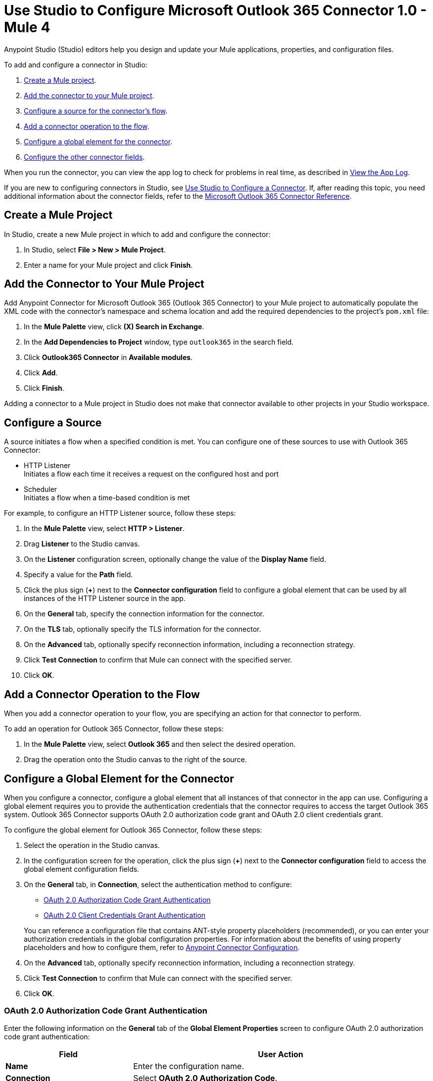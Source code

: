 = Use Studio to Configure Microsoft Outlook 365 Connector 1.0 - Mule 4

Anypoint Studio (Studio) editors help you design and update your Mule applications, properties, and configuration files.

To add and configure a connector in Studio:

. <<create-mule-project,Create a Mule project>>.
. <<add-connector-to-project,Add the connector to your Mule project>>.
. <<configure-input-source,Configure a source for the connector's flow>>.
. <<add-connector-operation,Add a connector operation to the flow>>.
. <<configure-global-element,Configure a global element for the connector>>.
. <<configure-other-fields,Configure the other connector fields>>.

When you run the connector, you can view the app log to check for problems in real time, as described in <<view-app-log,View the App Log>>.

If you are new to configuring connectors in Studio, see xref:connectors::introduction/intro-config-use-studio.adoc[Use Studio to Configure a Connector]. If, after reading this topic, you need additional information about the connector fields, refer to the xref:microsoft-outlook-365-connector-reference.adoc[Microsoft Outlook 365 Connector Reference].

[[create-mule-project]]
== Create a Mule Project

In Studio, create a new Mule project in which to add and configure the connector:

. In Studio, select *File > New > Mule Project*.
. Enter a name for your Mule project and click *Finish*.

[[add-connector-to-project]]
== Add the Connector to Your Mule Project

Add Anypoint Connector for Microsoft Outlook 365 (Outlook 365 Connector) to your Mule project to automatically populate the XML code with the connector's namespace and schema location and add the required dependencies to the project's `pom.xml` file:

. In the *Mule Palette* view, click *(X) Search in Exchange*.
. In the *Add Dependencies to Project* window, type `outlook365` in the search field.
. Click *Outlook365 Connector* in *Available modules*.
. Click *Add*.
. Click *Finish*.

Adding a connector to a Mule project in Studio does not make that connector available to other projects in your Studio workspace.

[[configure-input-source]]
== Configure a Source

A source initiates a flow when a specified condition is met.
You can configure one of these sources to use with Outlook 365 Connector:

* HTTP Listener +
Initiates a flow each time it receives a request on the configured host and port
* Scheduler +
Initiates a flow when a time-based condition is met

For example, to configure an HTTP Listener source, follow these steps:

. In the *Mule Palette* view, select *HTTP > Listener*.
. Drag *Listener* to the Studio canvas.
. On the *Listener* configuration screen, optionally change the value of the *Display Name* field.
. Specify a value for the *Path* field.
. Click the plus sign (*+*) next to the *Connector configuration* field to configure a global element that can be used by all instances of the HTTP Listener source in the app.
. On the *General* tab, specify the connection information for the connector.
. On the *TLS* tab, optionally specify the TLS information for the connector.
. On the *Advanced* tab, optionally specify reconnection information, including a reconnection strategy.
. Click *Test Connection* to confirm that Mule can connect with the specified server.
. Click *OK*.

[[add-connector-operation]]
== Add a Connector Operation to the Flow

When you add a connector operation to your flow, you are specifying an action for that connector to perform.

To add an operation for Outlook 365 Connector, follow these steps:

. In the *Mule Palette* view, select *Outlook 365* and then select the desired operation.
. Drag the operation onto the Studio canvas to the right of the source.

[[configure-global-element]]
== Configure a Global Element for the Connector

When you configure a connector, configure a global element that all instances of that connector in the app can use. Configuring a global element requires you to provide the authentication credentials that the connector requires to access the target Outlook 365 system. Outlook 365 Connector supports OAuth 2.0 authorization code grant and OAuth 2.0 client credentials grant.

To configure the global element for Outlook 365 Connector, follow these steps:

. Select the operation in the Studio canvas.
. In the configuration screen for the operation, click the plus sign (*+*) next to the *Connector configuration* field to access the global element configuration fields.
. On the *General* tab, in *Connection*, select the authentication method to configure:

* <<oauth2-authorization,OAuth 2.0 Authorization Code Grant Authentication>>

* <<oauth2-client,OAuth 2.0 Client Credentials Grant Authentication>>

+
You can reference a configuration file that contains ANT-style property placeholders (recommended), or you can enter your authorization credentials in the global configuration properties. For information about the benefits of using property placeholders and how to configure them, refer to xref:connectors::introduction/intro-connector-configuration-overview.adoc[Anypoint Connector Configuration].
. On the *Advanced* tab, optionally specify reconnection information, including a reconnection strategy.
. Click *Test Connection* to confirm that Mule can connect with the specified server.
. Click *OK*.


[[oauth2-authorization]]
=== OAuth 2.0 Authorization Code Grant Authentication

Enter the following information on the *General* tab of the *Global Element Properties* screen to configure OAuth 2.0 authorization code grant authentication:

[%header,cols="30s,70a"]
|===
|Field |User Action
|Name |Enter the configuration name.
|Connection | Select *OAuth 2.0 Authorization Code*.
|Consumer Key | OAuth consumer key, as registered with the Microsoft identity platform.
|Consumer Secret | OAuth consumer secret that corresponds to the consumer key.
|Listener Config| A reference to an `<http:listener-config />` used to create the listener that receives the access token callback endpoint.
|Callback Path | Path of the access token callback endpoint.
|Authorize Path | Path of the local HTTP endpoint that triggers the OAuth dance.
|===

[[oauth2-client]]
=== OAuth 2.0 Client Credentials Grant Authentication

Enter the following information on the *General* tab of the *Global Element Properties* screen to configure OAuth 2.0 client credentials grant authentication:

[%header,cols="30s,70a"]
|===
|Field |User Action
|Name |Enter the configuration name.
|Connection | Select *OAuth 2.0 Client Credentials*.
|Client Id | OAuth client ID, as registered with the service provider.
|Client Secret | OAuth client, as registered with the service provider.
|===

[[configure-other-fields]]
== Configure Additional Connector Fields

After you configure a global element for Outlook 365 Connector, configure the other required fields for the connector. The required fields vary depending on which connector operation you use.

[[view-app-log]]
== View the App Log

To check for problems, you can view the app log as follows:

* If you’re running the app from Anypoint Platform, the app log output is visible in the Anypoint Studio console window.
* If you’re running the app using Mule from the command line, the app log output is visible in your OS console.

Unless the log file path is customized in the app’s log file (`log4j2.xml`), you can also view the app log in the default location `MULE_HOME/logs/<app-name>.log`.

== See Also

* xref:connectors::introduction/introduction-to-anypoint-connectors.adoc[Introduction to Anypoint Connectors]
* xref:connectors::introduction/intro-config-use-studio.adoc[Use Studio to Configure a Connector]
* xref:microsoft-outlook-365-connector-reference.adoc[Microsoft Outlook 365 Connector Reference]
* https://help.mulesoft.com[MuleSoft Help Center]
